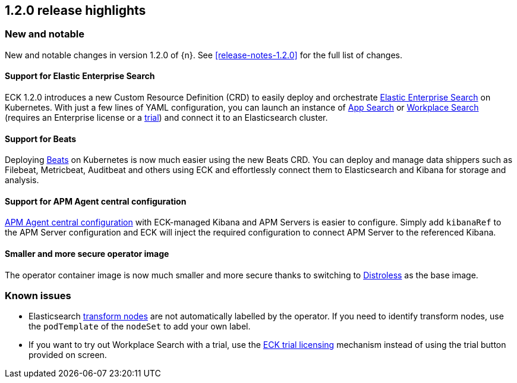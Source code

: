 [[release-highlights-1.2.0]]
== 1.2.0 release highlights

[float]
[id="{p}-120-new-and-notable"]
=== New and notable

New and notable changes in version 1.2.0 of {n}. See <<release-notes-1.2.0>> for the full list of changes.

[float]
[id="{p}-120-enterprise-search"]
==== Support for Elastic Enterprise Search

ECK 1.2.0 introduces a new Custom Resource Definition (CRD) to easily deploy and orchestrate link:https://www.elastic.co/enterprise-search[Elastic Enterprise Search] on Kubernetes. With just a few lines of YAML configuration, you can launch an instance of link:https://www.elastic.co/app-search/[App Search] or link:https://www.elastic.co/workplace-search[Workplace Search] (requires an Enterprise license or a <<{p}-licensing,trial>>) and connect it to an Elasticsearch cluster.


[float]
[id="{p}-120-beats"]
==== Support for Beats

Deploying link:https://www.elastic.co/beats/[Beats] on Kubernetes is now much easier using the new Beats CRD. You can deploy and manage data shippers such as Filebeat, Metricbeat, Auditbeat and others using ECK and effortlessly connect them to Elasticsearch and Kibana for storage and analysis.


[float]
[id="{p}-120-apm-agent-configuration"]
==== Support for APM Agent central configuration

link:https://www.elastic.co/guide/en/kibana/current/agent-configuration.html#agent-configuration[APM Agent central configuration] with ECK-managed Kibana and APM Servers is easier to configure. Simply add `kibanaRef` to the APM Server configuration and ECK will inject the required configuration to connect APM Server to the referenced Kibana.


[float]
[id="{p}-120-distroless"]
==== Smaller and more secure operator image

The operator container image is now much smaller and more secure thanks to switching to link:https://github.com/GoogleContainerTools/distroless[Distroless] as the base image.


[float]
[id="{p}-120-known-issues"]
=== Known issues

- Elasticsearch link:https://www.elastic.co/guide/en/elasticsearch/reference/current/modules-node.html#transform-node[transform nodes] are not automatically labelled by the operator. If you need to identify transform nodes, use the `podTemplate` of the `nodeSet` to add your own label.
- If you want to try out Workplace Search with a trial, use the <<{p}-licensing,ECK trial licensing>> mechanism instead of using the trial button provided on screen.
